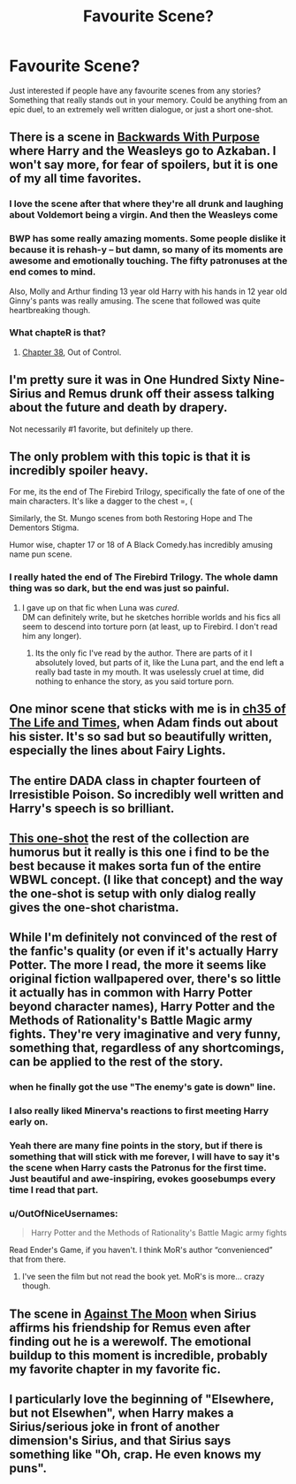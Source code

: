#+TITLE: Favourite Scene?

* Favourite Scene?
:PROPERTIES:
:Author: _Fire_and_Ice
:Score: 15
:DateUnix: 1429660962.0
:DateShort: 2015-Apr-22
:FlairText: Discussion
:END:
Just interested if people have any favourite scenes from any stories? Something that really stands out in your memory. Could be anything from an epic duel, to an extremely well written dialogue, or just a short one-shot.


** There is a scene in [[https://www.fanfiction.net/s/4101650/1/Backward-With-Purpose-Part-I-Always-and-Always][Backwards With Purpose]] where Harry and the Weasleys go to Azkaban. I won't say more, for fear of spoilers, but it is one of my all time favorites.
:PROPERTIES:
:Author: MeijiHao
:Score: 11
:DateUnix: 1429686061.0
:DateShort: 2015-Apr-22
:END:

*** I love the scene after that where they're all drunk and laughing about Voldemort being a virgin. And then the Weasleys come
:PROPERTIES:
:Author: flame7926
:Score: 7
:DateUnix: 1429695607.0
:DateShort: 2015-Apr-22
:END:


*** BWP has some really amazing moments. Some people dislike it because it is rehash-y -- but damn, so many of its moments are awesome and emotionally touching. The fifty patronuses at the end comes to mind.

Also, Molly and Arthur finding 13 year old Harry with his hands in 12 year old Ginny's pants was really amusing. The scene that followed was quite heartbreaking though.
:PROPERTIES:
:Author: PsychoGeek
:Score: 6
:DateUnix: 1429696658.0
:DateShort: 2015-Apr-22
:END:


*** What chapteR is that?
:PROPERTIES:
:Score: 1
:DateUnix: 1429722966.0
:DateShort: 2015-Apr-22
:END:

**** [[https://www.fanfiction.net/s/4101650/38/Backward-With-Purpose-Part-I-Always-and-Always][Chapter 38]], Out of Control.
:PROPERTIES:
:Author: MeijiHao
:Score: 2
:DateUnix: 1429724551.0
:DateShort: 2015-Apr-22
:END:


** I'm pretty sure it was in One Hundred Sixty Nine- Sirius and Remus drunk off their assess talking about the future and death by drapery.

Not necessarily #1 favorite, but definitely up there.
:PROPERTIES:
:Author: girlikecupcake
:Score: 7
:DateUnix: 1429681037.0
:DateShort: 2015-Apr-22
:END:


** The only problem with this topic is that it is incredibly spoiler heavy.

For me, its the end of The Firebird Trilogy, specifically the fate of one of the main characters. It's like a dagger to the chest =, (

Similarly, the St. Mungo scenes from both Restoring Hope and The Dementors Stigma.

Humor wise, chapter 17 or 18 of A Black Comedy.has incredibly amusing name pun scene.
:PROPERTIES:
:Score: 6
:DateUnix: 1429662430.0
:DateShort: 2015-Apr-22
:END:

*** I really hated the end of The Firebird Trilogy. The whole damn thing was so dark, but the end was just so painful.
:PROPERTIES:
:Author: howtopleaseme
:Score: 5
:DateUnix: 1429676195.0
:DateShort: 2015-Apr-22
:END:

**** I gave up on that fic when Luna was /cured/.\\
DM can definitely write, but he sketches horrible worlds and his fics all seem to descend into torture porn (at least, up to Firebird. I don't read him any longer).
:PROPERTIES:
:Author: hovercraft_of_eels
:Score: 5
:DateUnix: 1429685643.0
:DateShort: 2015-Apr-22
:END:

***** Its the only fic I've read by the author. There are parts of it I absolutely loved, but parts of it, like the Luna part, and the end left a really bad taste in my mouth. It was uselessly cruel at time, did nothing to enhance the story, as you said torture porn.
:PROPERTIES:
:Author: howtopleaseme
:Score: 3
:DateUnix: 1429742019.0
:DateShort: 2015-Apr-23
:END:


** One minor scene that sticks with me is in [[https://www.fanfiction.net/s/5200789/35/The-Life-and-Times][ch35 of The Life and Times]], when Adam finds out about his sister. It's so sad but so beautifully written, especially the lines about Fairy Lights.
:PROPERTIES:
:Author: briefingsworth
:Score: 4
:DateUnix: 1429668030.0
:DateShort: 2015-Apr-22
:END:


** The entire DADA class in chapter fourteen of Irresistible Poison. So incredibly well written and Harry's speech is so brilliant.
:PROPERTIES:
:Author: LittleMissPeachy6
:Score: 4
:DateUnix: 1429672214.0
:DateShort: 2015-Apr-22
:END:


** [[https://www.fanfiction.net/s/10339852/6/The-Many-Harry-Potters-of-Little-Hangleton][This one-shot]] the rest of the collection are humorus but it really is this one i find to be the best because it makes sorta fun of the entire WBWL concept. (I like that concept) and the way the one-shot is setup with only dialog really gives the one-shot charistma.
:PROPERTIES:
:Author: KayanRider
:Score: 4
:DateUnix: 1429705581.0
:DateShort: 2015-Apr-22
:END:


** While I'm definitely not convinced of the rest of the fanfic's quality (or even if it's actually Harry Potter. The more I read, the more it seems like original fiction wallpapered over, there's so little it actually has in common with Harry Potter beyond character names), Harry Potter and the Methods of Rationality's Battle Magic army fights. They're very imaginative and very funny, something that, regardless of any shortcomings, can be applied to the rest of the story.
:PROPERTIES:
:Author: thejadefalcon
:Score: 6
:DateUnix: 1429677395.0
:DateShort: 2015-Apr-22
:END:

*** when he finally got the use "The enemy's gate is down" line.
:PROPERTIES:
:Author: iZacAsimov
:Score: 6
:DateUnix: 1429681500.0
:DateShort: 2015-Apr-22
:END:


*** I also really liked Minerva's reactions to first meeting Harry early on.
:PROPERTIES:
:Author: Ruljinn
:Score: 1
:DateUnix: 1429710720.0
:DateShort: 2015-Apr-22
:END:


*** Yeah there are many fine points in the story, but if there is something that will stick with me forever, I will have to say it's the scene when Harry casts the Patronus for the first time. Just beautiful and awe-inspiring, evokes goosebumps every time I read that part.
:PROPERTIES:
:Author: nullmove
:Score: 1
:DateUnix: 1429891374.0
:DateShort: 2015-Apr-24
:END:


*** u/OutOfNiceUsernames:
#+begin_quote
  Harry Potter and the Methods of Rationality's Battle Magic army fights
#+end_quote

Read Ender's Game, if you haven't. I think MoR's author “convenienced” that from there.
:PROPERTIES:
:Author: OutOfNiceUsernames
:Score: 0
:DateUnix: 1429739607.0
:DateShort: 2015-Apr-23
:END:

**** I've seen the film but not read the book yet. MoR's is more... crazy though.
:PROPERTIES:
:Author: thejadefalcon
:Score: 0
:DateUnix: 1429741728.0
:DateShort: 2015-Apr-23
:END:


** The scene in [[https://www.fanfiction.net/s/7305052/1/Against-the-Moon][Against The Moon]] when Sirius affirms his friendship for Remus even after finding out he is a werewolf. The emotional buildup to this moment is incredible, probably my favorite chapter in my favorite fic.
:PROPERTIES:
:Author: LiamNeesonsMegaCock
:Score: 2
:DateUnix: 1429706687.0
:DateShort: 2015-Apr-22
:END:


** I particularly love the beginning of "Elsewhere, but not Elsewhen", when Harry makes a Sirius/serious joke in front of another dimension's Sirius, and that Sirius says something like "Oh, crap. He even knows my puns".
:PROPERTIES:
:Author: Karinta
:Score: 1
:DateUnix: 1429737762.0
:DateShort: 2015-Apr-23
:END:
